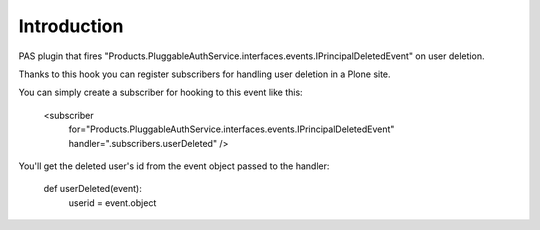 Introduction
============

PAS plugin that fires "Products.PluggableAuthService.interfaces.events.IPrincipalDeletedEvent" on user deletion.

Thanks to this hook you can register subscribers for handling user deletion in a Plone site.

You can simply create a subscriber for hooking to this event like this:

    <subscriber
        for="Products.PluggableAuthService.interfaces.events.IPrincipalDeletedEvent"
        handler=".subscribers.userDeleted"
        />

You'll get the deleted user's id from the event object passed to the handler:

    def userDeleted(event):
        userid = event.object
